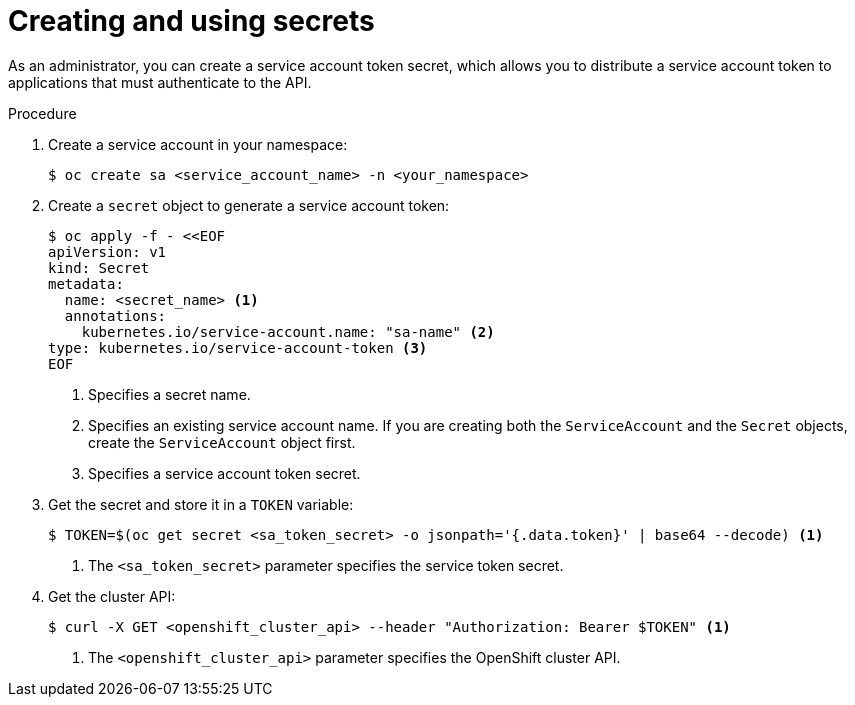 // Module included in the following assemblies:
//
// * nodes/nodes-pods-secrets.adoc

:_content-type: PROCEDURE
[id="nodes-application-secrets-creating-using-sa_{context}"]
= Creating and using secrets

As an administrator, you can create a service account token secret, which allows you to distribute a service account token to applications that must authenticate to the API.

.Procedure

. Create a service account in your namespace:
+
[source,terminal]
----
$ oc create sa <service_account_name> -n <your_namespace>
----

. Create a `secret` object to generate a service account token:
+
[source,yaml]
----
$ oc apply -f - <<EOF
apiVersion: v1
kind: Secret
metadata:
  name: <secret_name> <1>
  annotations:
    kubernetes.io/service-account.name: "sa-name" <2>
type: kubernetes.io/service-account-token <3>
EOF
----
<1> Specifies a secret name.
<2> Specifies an existing service account name. If you are creating both the `ServiceAccount` and the `Secret` objects, create the `ServiceAccount` object first.
<3> Specifies a service account token secret.

. Get the secret and store it in a `TOKEN` variable:
+
[source,terminal]
-----
$ TOKEN=$(oc get secret <sa_token_secret> -o jsonpath='{.data.token}' | base64 --decode) <1>
-----
<1> The `<sa_token_secret>` parameter specifies the service token secret.

. Get the cluster API:
+
[source,terminal]
----
$ curl -X GET <openshift_cluster_api> --header "Authorization: Bearer $TOKEN" <1>
----
<1> The `<openshift_cluster_api>` parameter specifies the OpenShift cluster API.
